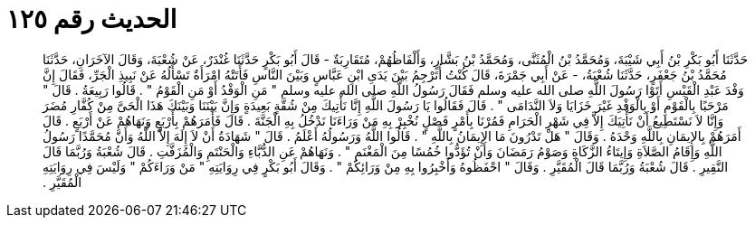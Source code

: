 
= الحديث رقم ١٢٥

[quote.hadith]
حَدَّثَنَا أَبُو بَكْرِ بْنُ أَبِي شَيْبَةَ، وَمُحَمَّدُ بْنُ الْمُثَنَّى، وَمُحَمَّدُ بْنُ بَشَّارٍ، وَأَلْفَاظُهُمْ، مُتَقَارِبَةٌ - قَالَ أَبُو بَكْرٍ حَدَّثَنَا غُنْدَرٌ، عَنْ شُعْبَةَ، وَقَالَ الآخَرَانِ، حَدَّثَنَا مُحَمَّدُ بْنُ جَعْفَرٍ، حَدَّثَنَا شُعْبَةُ، - عَنْ أَبِي جَمْرَةَ، قَالَ كُنْتُ أُتَرْجِمُ بَيْنَ يَدَىِ ابْنِ عَبَّاسٍ وَبَيْنَ النَّاسِ فَأَتَتْهُ امْرَأَةٌ تَسْأَلُهُ عَنْ نَبِيذِ الْجَرِّ، فَقَالَ إِنَّ وَفْدَ عَبْدِ الْقَيْسِ أَتَوْا رَسُولَ اللَّهِ صلى الله عليه وسلم فَقَالَ رَسُولُ اللَّهِ صلى الله عليه وسلم ‏"‏ مَنِ الْوَفْدُ أَوْ مَنِ الْقَوْمُ ‏"‏ ‏.‏ قَالُوا رَبِيعَةُ ‏.‏ قَالَ ‏"‏ مَرْحَبًا بِالْقَوْمِ أَوْ بِالْوَفْدِ غَيْرَ خَزَايَا وَلاَ النَّدَامَى ‏"‏ ‏.‏ قَالَ فَقَالُوا يَا رَسُولَ اللَّهِ إِنَّا نَأْتِيكَ مِنْ شُقَّةٍ بَعِيدَةٍ وَإِنَّ بَيْنَنَا وَبَيْنَكَ هَذَا الْحَىَّ مِنْ كُفَّارِ مُضَرَ وَإِنَّا لاَ نَسْتَطِيعُ أَنْ نَأْتِيَكَ إِلاَّ فِي شَهْرِ الْحَرَامِ فَمُرْنَا بِأَمْرٍ فَصْلٍ نُخْبِرْ بِهِ مَنْ وَرَاءَنَا نَدْخُلُ بِهِ الْجَنَّةَ ‏.‏ قَالَ فَأَمَرَهُمْ بِأَرْبَعٍ وَنَهَاهُمْ عَنْ أَرْبَعٍ ‏.‏ قَالَ أَمَرَهُمْ بِالإِيمَانِ بِاللَّهِ وَحْدَهُ ‏.‏ وَقَالَ ‏"‏ هَلْ تَدْرُونَ مَا الإِيمَانُ بِاللَّهِ ‏"‏ ‏.‏ قَالُوا اللَّهُ وَرَسُولُهُ أَعْلَمُ ‏.‏ قَالَ ‏"‏ شَهَادَةُ أَنْ لاَ إِلَهَ إِلاَّ اللَّهُ وَأَنَّ مُحَمَّدًا رَسُولُ اللَّهِ وَإِقَامُ الصَّلاَةِ وَإِيتَاءُ الزَّكَاةِ وَصَوْمُ رَمَضَانَ وَأَنْ تُؤَدُّوا خُمُسًا مِنَ الْمَغْنَمِ ‏"‏ ‏.‏ وَنَهَاهُمْ عَنِ الدُّبَّاءِ وَالْحَنْتَمِ وَالْمُزَفَّتِ ‏.‏ قَالَ شُعْبَةُ وَرُبَّمَا قَالَ النَّقِيرِ ‏.‏ قَالَ شُعْبَةُ وَرُبَّمَا قَالَ الْمُقَيَّرِ ‏.‏ وَقَالَ ‏"‏ احْفَظُوهُ وَأَخْبِرُوا بِهِ مِنْ وَرَائِكُمْ ‏"‏ ‏.‏ وَقَالَ أَبُو بَكْرٍ فِي رِوَايَتِهِ ‏"‏ مَنْ وَرَاءَكُمْ ‏"‏ وَلَيْسَ فِي رِوَايَتِهِ الْمُقَيَّرِ ‏.‏